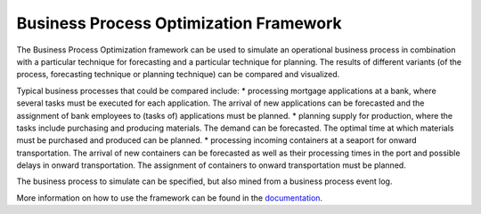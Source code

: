Business Process Optimization Framework
=======================================

The Business Process Optimization framework can be used to simulate an operational business process in combination
with a particular technique for forecasting and a particular technique for planning. The results of different
variants (of the process, forecasting technique or planning technique) can be compared and visualized.

Typical business processes that could be compared include:
* processing mortgage applications at a bank, where several tasks must be executed for each application. The arrival of new applications can be forecasted and the assignment of bank employees to (tasks of) applications must be planned.
* planning supply for production, where the tasks include purchasing and producing materials. The demand can be forecasted. The optimal time at which materials must be purchased and produced can be planned.
* processing incoming containers at a seaport for onward transportation. The arrival of new containers can be forecasted as well as their processing times in the port and possible delays in onward transportation. The assignment of containers to onward transportation must be planned.

The business process to simulate can be specified, but also mined from a business process event log.

More information on how to use the framework can be found in the documentation_.

.. _documentation: https://rmdijkman.github.io/bpo-project/